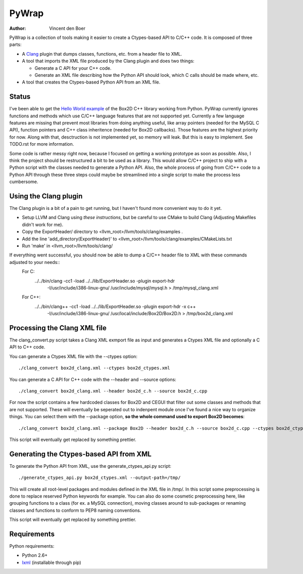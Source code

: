 ======
PyWrap
======

:author: Vincent den Boer

PyWrap is a collection of tools making it easier to create a Ctypes-based API to C/C++ code. It is composed of three parts:

* A Clang_ plugin that dumps classes, functions, etc. from a header file to XML.
* A tool that imports the XML file produced by the Clang plugin and does two things:

  - Generate a C API for your C++ code.

  - Generate an XML file describing how the Python API should look, which C calls should be made where, etc.

* A tool that creates the Ctypes-based Python API from an XML file.

.. _Clang: http://clang.llvm.org/

Status
======
I've been able to get the `Hello World example`_ of the Box2D C++ library working from Python. PyWrap currently ignores functions and methods which use C/C++ language features that are not supported yet. Currently a few language features are missing that prevent most libraries from doing anything useful, like array pointers (needed for the MySQL C API), function pointers and C++ class inheritence (needed for Box2D callbacks). Those features are the highest priority for now. Along with that, desctruction is not implemented yet, so memory will leak. But this is easy to implement. See TODO.rst for more information.

.. _`Hello World example`: http://box2d.org/manual.html#_Toc258082968

Some code is rather messy right now, because I focused on getting a working prototype as soon as possible. Also, I think the project should be restructured a bit to be used as a library. This would allow C/C++ project to ship with a Python script with the classes needed to generate a Python API. Also, the whole process of going from C/C++ code to a Python API through these three steps could maybe be streamlined into a single script to make the process less cumbersome.

Using the Clang plugin
======================
The Clang plugin is a bit of a pain to get running, but I haven't found more convenient way to do it yet.

* Setup LLVM and Clang using `these instructions`, but be careful to use CMake to build Clang (Adjusting Makefiles didn't work for me).
* Copy the ExportHeader/ directory to <llvm_root>/llvm/tools/clang/examples .
* Add the line 'add_directory(ExportHeader)' to <llvm_root>/llvm/tools/clang/examples/CMakeLists.txt
* Run 'make' in <llvm_root>/llvm/tools/clang/

If everything went successful, you should now be able to dump a C/C++ header file to XML with these commands adjusted to your needs::
	For C:
		../../bin/clang -cc1 -load ../../lib/ExportHeader.so -plugin export-hdr \
			-I/usr/include/i386-linux-gnu/ /usr/include/mysql/mysql.h \
			> /tmp/mysql_clang.xml
	For C++:
		../../bin/clang++ -cc1 -load ../../lib/ExportHeader.so -plugin export-hdr -x c++ \
			-I/usr/include/i386-linux-gnu/ /usr/local/include/Box2D/Box2D.h \
			> /tmp/box2d_clang.xml

Processing the Clang XML file
=============================
The clang_convert.py script takes a Clang XML exmport file as input and generates a Ctypes XML file and optionally a C API to C++ code.

You can generate a Ctypes XML file with the --ctypes option::

	./clang_convert box2d_clang.xml --ctypes box2d_ctypes.xml

You can generate a C API for C++ code with the --header and --source options::

	./clang_convert box2d_clang.xml --header box2d_c.h --source box2d_c.cpp

For now the script contains a few hardcoded classes for Box2D and CEGUI that filter out some classes and methods that are not supported. These will eventually be seperated out to indenpent module once I've found a nice way to organize things. You can select them with the --package option, **so the whole command used to export Box2D becomes**::

	./clang_convert box2d_clang.xml --package Box2D --header box2d_c.h --source box2d_c.cpp --ctypes box2d_ctypes.xml

This script will eventually get replaced by something prettier.

Generating the Ctypes-based API from XML
========================================
To generate the Python API from XML, use the generate_ctypes_api.py script::

	./generate_ctypes_api.py box2d_ctypes.xml --output-path=/tmp/

This will create all root-level packages and modules defined in the XML file in /tmp/. In this script some preprocessing is done to replace reserved Python keywords for example. You can also do some cosmetic preprocessing here, like grouping functions to a class (for ex. a MySQL connection), moving classes around to sub-packages or renaming classes and functions to conform to PEP8 naming conventions.

This script will eventually get replaced by something prettier.

Requirements
============

Python requirements:

* Python 2.6+
* lxml_ (installable through pip)

.. _lxml: http://lxml.de/
